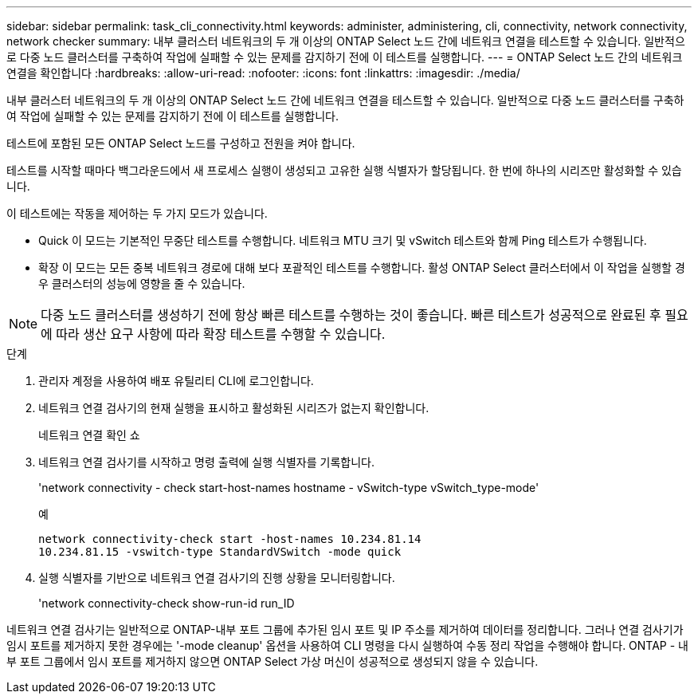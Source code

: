 ---
sidebar: sidebar 
permalink: task_cli_connectivity.html 
keywords: administer, administering, cli, connectivity, network connectivity, network checker 
summary: 내부 클러스터 네트워크의 두 개 이상의 ONTAP Select 노드 간에 네트워크 연결을 테스트할 수 있습니다. 일반적으로 다중 노드 클러스터를 구축하여 작업에 실패할 수 있는 문제를 감지하기 전에 이 테스트를 실행합니다. 
---
= ONTAP Select 노드 간의 네트워크 연결을 확인합니다
:hardbreaks:
:allow-uri-read: 
:nofooter: 
:icons: font
:linkattrs: 
:imagesdir: ./media/


[role="lead"]
내부 클러스터 네트워크의 두 개 이상의 ONTAP Select 노드 간에 네트워크 연결을 테스트할 수 있습니다. 일반적으로 다중 노드 클러스터를 구축하여 작업에 실패할 수 있는 문제를 감지하기 전에 이 테스트를 실행합니다.

테스트에 포함된 모든 ONTAP Select 노드를 구성하고 전원을 켜야 합니다.

테스트를 시작할 때마다 백그라운드에서 새 프로세스 실행이 생성되고 고유한 실행 식별자가 할당됩니다. 한 번에 하나의 시리즈만 활성화할 수 있습니다.

이 테스트에는 작동을 제어하는 두 가지 모드가 있습니다.

* Quick 이 모드는 기본적인 무중단 테스트를 수행합니다. 네트워크 MTU 크기 및 vSwitch 테스트와 함께 Ping 테스트가 수행됩니다.
* 확장 이 모드는 모든 중복 네트워크 경로에 대해 보다 포괄적인 테스트를 수행합니다. 활성 ONTAP Select 클러스터에서 이 작업을 실행할 경우 클러스터의 성능에 영향을 줄 수 있습니다.



NOTE: 다중 노드 클러스터를 생성하기 전에 항상 빠른 테스트를 수행하는 것이 좋습니다. 빠른 테스트가 성공적으로 완료된 후 필요에 따라 생산 요구 사항에 따라 확장 테스트를 수행할 수 있습니다.

.단계
. 관리자 계정을 사용하여 배포 유틸리티 CLI에 로그인합니다.
. 네트워크 연결 검사기의 현재 실행을 표시하고 활성화된 시리즈가 없는지 확인합니다.
+
네트워크 연결 확인 쇼

. 네트워크 연결 검사기를 시작하고 명령 출력에 실행 식별자를 기록합니다.
+
'network connectivity - check start-host-names hostname - vSwitch-type vSwitch_type-mode'

+
예

+
[listing]
----
network connectivity-check start -host-names 10.234.81.14
10.234.81.15 -vswitch-type StandardVSwitch -mode quick
----
. 실행 식별자를 기반으로 네트워크 연결 검사기의 진행 상황을 모니터링합니다.
+
'network connectivity-check show-run-id run_ID



네트워크 연결 검사기는 일반적으로 ONTAP-내부 포트 그룹에 추가된 임시 포트 및 IP 주소를 제거하여 데이터를 정리합니다. 그러나 연결 검사기가 임시 포트를 제거하지 못한 경우에는 '-mode cleanup' 옵션을 사용하여 CLI 명령을 다시 실행하여 수동 정리 작업을 수행해야 합니다. ONTAP - 내부 포트 그룹에서 임시 포트를 제거하지 않으면 ONTAP Select 가상 머신이 성공적으로 생성되지 않을 수 있습니다.
